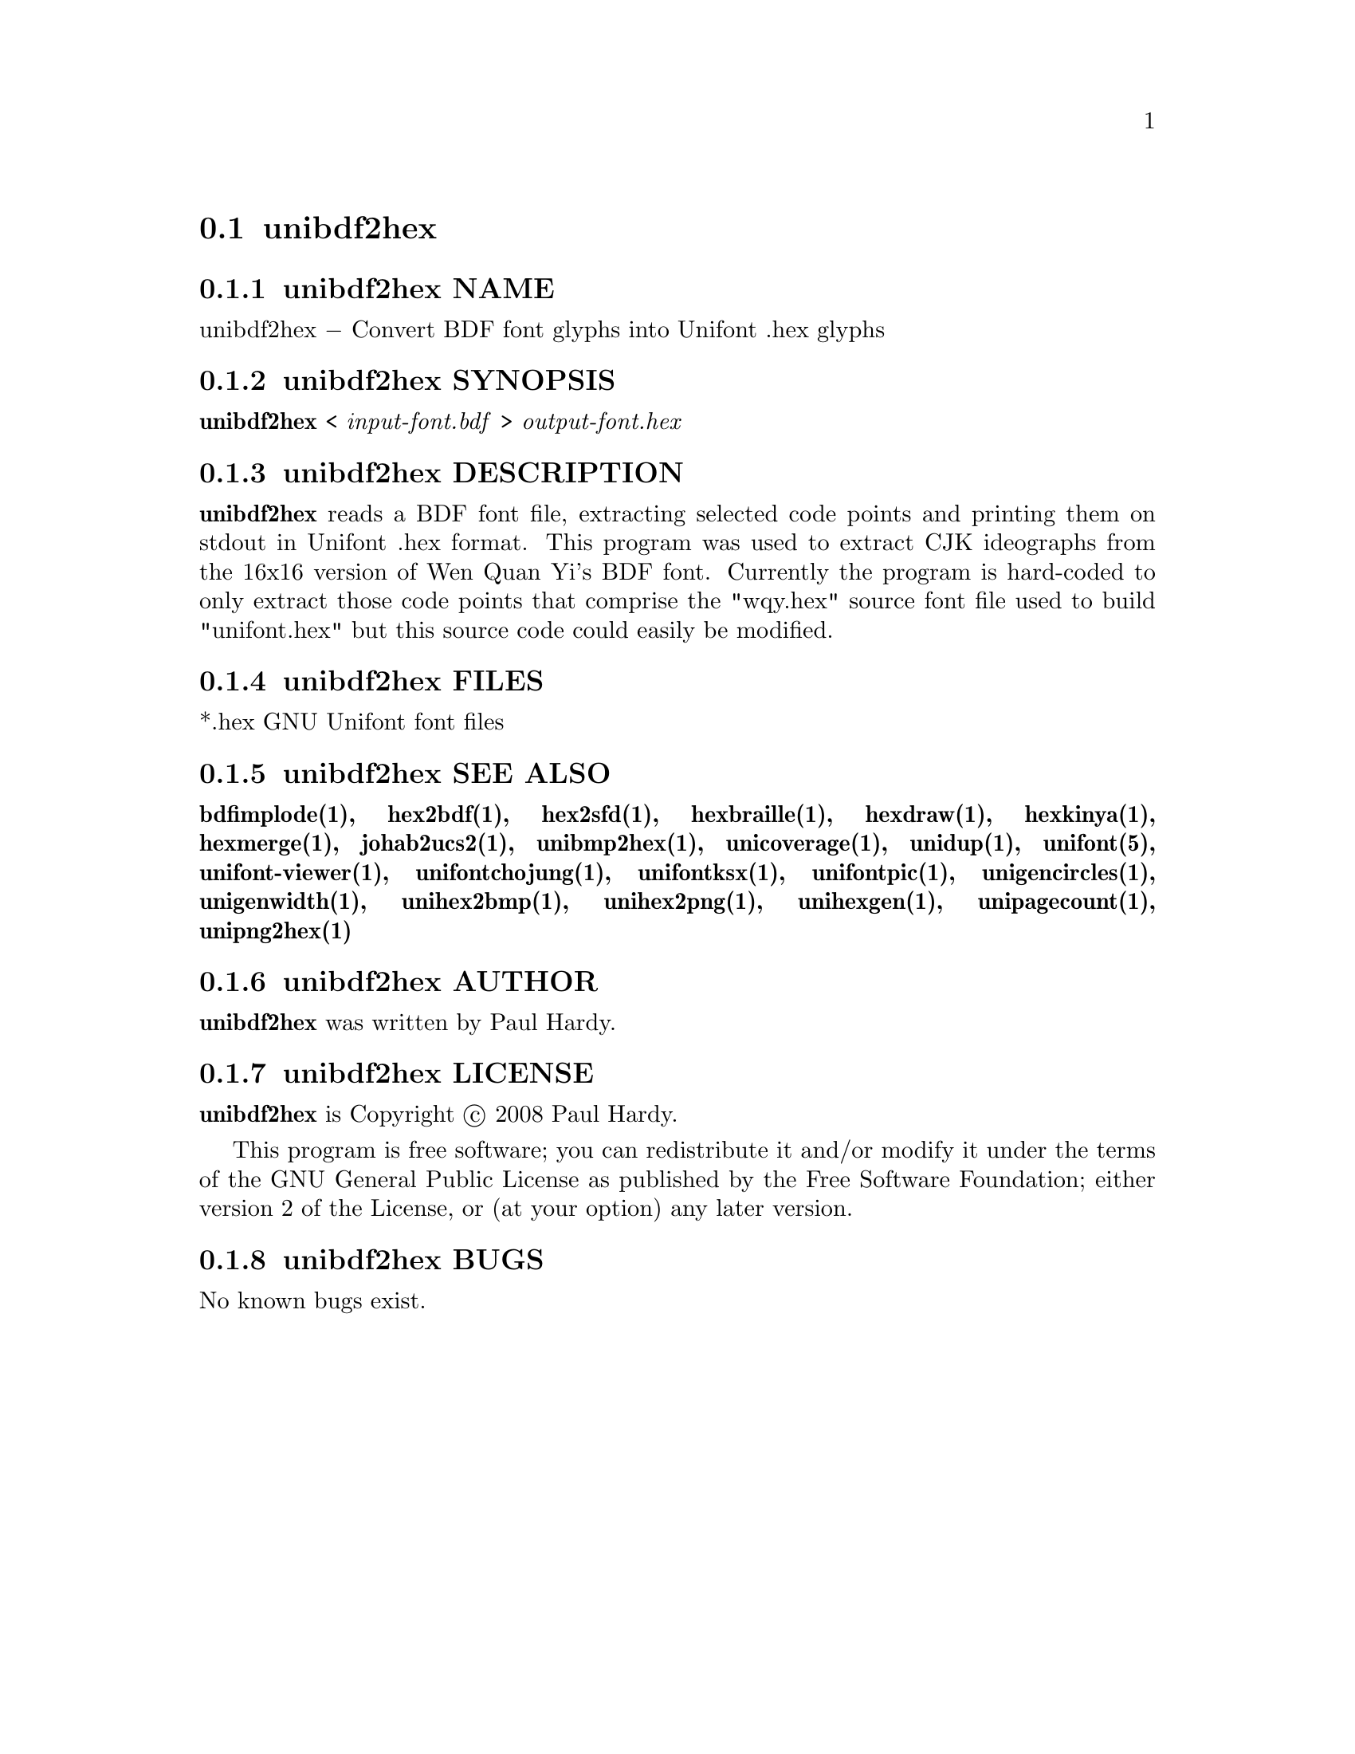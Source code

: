 @comment TROFF INPUT: .TH UNIBDF2HEX 1 "2013 Jul 07"

@node unibdf2hex
@section unibdf2hex
@c DEBUG: print_menu("@section")

@menu
* unibdf2hex NAME::
* unibdf2hex SYNOPSIS::
* unibdf2hex DESCRIPTION::
* unibdf2hex FILES::
* unibdf2hex SEE ALSO::
* unibdf2hex AUTHOR::
* unibdf2hex LICENSE::
* unibdf2hex BUGS::

@end menu


@comment TROFF INPUT: .SH NAME

@node unibdf2hex NAME
@subsection unibdf2hex NAME
@c DEBUG: print_menu("unibdf2hex NAME")

unibdf2hex @minus{} Convert BDF font glyphs into Unifont .hex glyphs
@comment TROFF INPUT: .SH SYNOPSIS

@node unibdf2hex SYNOPSIS
@subsection unibdf2hex SYNOPSIS
@c DEBUG: print_menu("unibdf2hex SYNOPSIS")

@comment TROFF INPUT: .br
@comment .br
@comment TROFF INPUT: .B unibdf2hex
@b{unibdf2hex}
<
@comment TROFF INPUT: .I input-font.bdf
@i{input-font.bdf}
>
@comment TROFF INPUT: .I output-font.hex
@i{output-font.hex}
@comment TROFF INPUT: .SH DESCRIPTION

@node unibdf2hex DESCRIPTION
@subsection unibdf2hex DESCRIPTION
@c DEBUG: print_menu("unibdf2hex DESCRIPTION")

@comment TROFF INPUT: .B unibdf2hex
@b{unibdf2hex}
reads a BDF font file, extracting selected code points and printing
them on stdout in Unifont .hex format.  This program was used to
extract CJK ideographs from the 16x16 version of Wen Quan Yi's BDF
font.  Currently the program is hard-coded to only extract those
code points that comprise the "wqy.hex" source font file used to
build "unifont.hex" but this source code could easily be modified.
@comment TROFF INPUT: .SH FILES

@node unibdf2hex FILES
@subsection unibdf2hex FILES
@c DEBUG: print_menu("unibdf2hex FILES")

*.hex GNU Unifont font files
@comment TROFF INPUT: .SH SEE ALSO

@node unibdf2hex SEE ALSO
@subsection unibdf2hex SEE ALSO
@c DEBUG: print_menu("unibdf2hex SEE ALSO")

@comment TROFF INPUT: .BR bdfimplode(1),
@b{bdfimplode(1),}
@comment TROFF INPUT: .BR hex2bdf(1),
@b{hex2bdf(1),}
@comment TROFF INPUT: .BR hex2sfd(1),
@b{hex2sfd(1),}
@comment TROFF INPUT: .BR hexbraille(1),
@b{hexbraille(1),}
@comment TROFF INPUT: .BR hexdraw(1),
@b{hexdraw(1),}
@comment TROFF INPUT: .BR hexkinya(1),
@b{hexkinya(1),}
@comment TROFF INPUT: .BR hexmerge(1),
@b{hexmerge(1),}
@comment TROFF INPUT: .BR johab2ucs2(1),
@b{johab2ucs2(1),}
@comment TROFF INPUT: .BR unibmp2hex(1),
@b{unibmp2hex(1),}
@comment TROFF INPUT: .BR unicoverage(1),
@b{unicoverage(1),}
@comment TROFF INPUT: .BR unidup(1),
@b{unidup(1),}
@comment TROFF INPUT: .BR unifont(5),
@b{unifont(5),}
@comment TROFF INPUT: .BR unifont-viewer(1),
@b{unifont-viewer(1),}
@comment TROFF INPUT: .BR unifontchojung(1),
@b{unifontchojung(1),}
@comment TROFF INPUT: .BR unifontksx(1),
@b{unifontksx(1),}
@comment TROFF INPUT: .BR unifontpic(1),
@b{unifontpic(1),}
@comment TROFF INPUT: .BR unigencircles(1),
@b{unigencircles(1),}
@comment TROFF INPUT: .BR unigenwidth(1),
@b{unigenwidth(1),}
@comment TROFF INPUT: .BR unihex2bmp(1),
@b{unihex2bmp(1),}
@comment TROFF INPUT: .BR unihex2png(1),
@b{unihex2png(1),}
@comment TROFF INPUT: .BR unihexgen(1),
@b{unihexgen(1),}
@comment TROFF INPUT: .BR unipagecount(1),
@b{unipagecount(1),}
@comment TROFF INPUT: .BR unipng2hex(1)
@b{unipng2hex(1)}
@comment TROFF INPUT: .SH AUTHOR

@node unibdf2hex AUTHOR
@subsection unibdf2hex AUTHOR
@c DEBUG: print_menu("unibdf2hex AUTHOR")

@comment TROFF INPUT: .B unibdf2hex
@b{unibdf2hex}
was written by Paul Hardy.
@comment TROFF INPUT: .SH LICENSE

@node unibdf2hex LICENSE
@subsection unibdf2hex LICENSE
@c DEBUG: print_menu("unibdf2hex LICENSE")

@comment TROFF INPUT: .B unibdf2hex
@b{unibdf2hex}
is Copyright @copyright{} 2008 Paul Hardy.
@comment TROFF INPUT: .PP

This program is free software; you can redistribute it and/or modify
it under the terms of the GNU General Public License as published by
the Free Software Foundation; either version 2 of the License, or
(at your option) any later version.
@comment TROFF INPUT: .SH BUGS

@node unibdf2hex BUGS
@subsection unibdf2hex BUGS
@c DEBUG: print_menu("unibdf2hex BUGS")

No known bugs exist.

